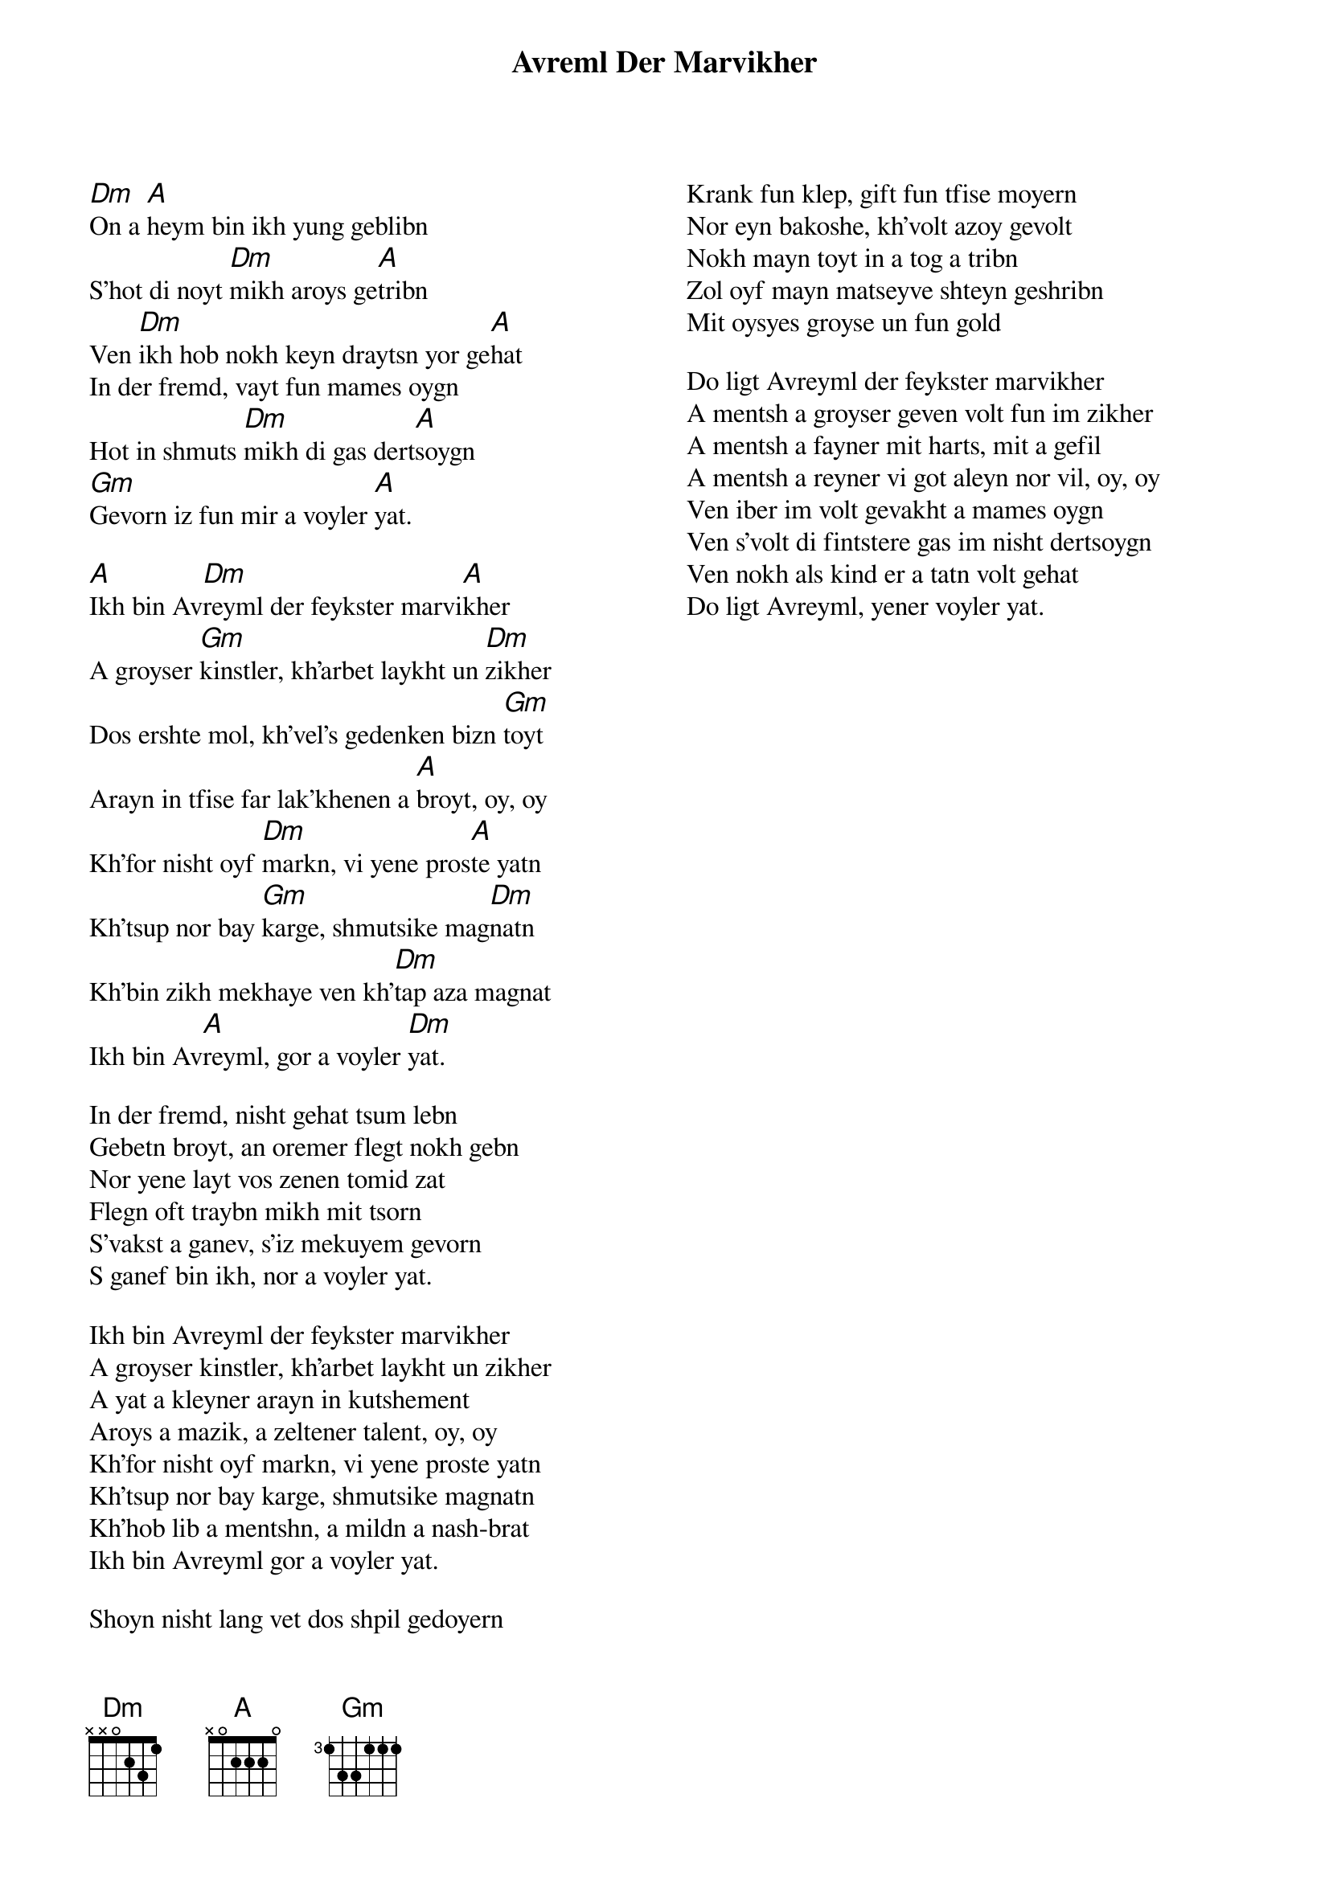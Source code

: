 {t:Avreml Der Marvikher}
 {columns:2}
 {textsize:12}
 {chordsize:12}
[Dm]On a [A]heym bin ikh yung geblibn
S'hot di noyt [Dm]mikh aroys ge[A]tribn
Ven [Dm]ikh hob nokh keyn draytsn yor ge[A]hat
In der fremd, vayt fun mames oygn
Hot in shmuts [Dm]mikh di gas dert[A]soygn
[Gm]Gevorn iz fun mir a voyler [A]yat.

[A]Ikh bin Av[Dm]reyml der feykster marvi[A]kher
A groyser [Gm]kinstler, kh'arbet laykht un [Dm]zikher
Dos ershte mol, kh'vel's gedenken bizn [Gm]toyt
Arayn in tfise far lak'khenen a [A]broyt, oy, oy
Kh'for nisht oyf [Dm]markn, vi yene pros[A]te yatn
Kh'tsup nor bay [Gm]karge, shmutsike mag[Dm]natn
Kh'bin zikh mekhaye ven kh'[Dm]tap aza magnat
Ikh bin Av[A]reyml, gor a voyler [Dm]yat.

In der fremd, nisht gehat tsum lebn
Gebetn broyt, an oremer flegt nokh gebn
Nor yene layt vos zenen tomid zat
Flegn oft traybn mikh mit tsorn
S'vakst a ganev, s'iz mekuyem gevorn
S ganef bin ikh, nor a voyler yat.

Ikh bin Avreyml der feykster marvikher
A groyser kinstler, kh'arbet laykht un zikher
A yat a kleyner arayn in kutshement
Aroys a mazik, a zeltener talent, oy, oy
Kh'for nisht oyf markn, vi yene proste yatn
Kh'tsup nor bay karge, shmutsike magnatn
Kh'hob lib a mentshn, a mildn a nash-brat
Ikh bin Avreyml gor a voyler yat.

Shoyn nisht lang vet dos shpil gedoyern
Krank fun klep, gift fun tfise moyern
Nor eyn bakoshe, kh'volt azoy gevolt
Nokh mayn toyt in a tog a tribn
Zol oyf mayn matseyve shteyn geshribn
Mit oysyes groyse un fun gold

Do ligt Avreyml der feykster marvikher
A mentsh a groyser geven volt fun im zikher
A mentsh a fayner mit harts, mit a gefil
A mentsh a reyner vi got aleyn nor vil, oy, oy
Ven iber im volt gevakht a mames oygn
Ven s'volt di fintstere gas im nisht dertsoygn
Ven nokh als kind er a tatn volt gehat
Do ligt Avreyml, yener voyler yat.
